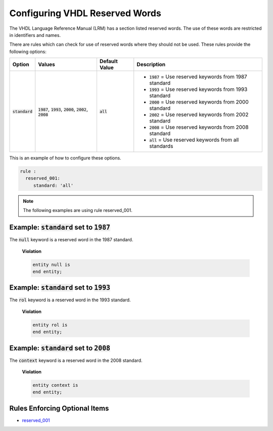 
.. _configuring-vhdl-reserved-words:

Configuring VHDL Reserved Words
-------------------------------

The VHDL Language Reference Manual (LRM) has a section listed reserved words.
The use of these words are restricted in identifiers and names.

There are rules which can check for use of reserved words where they should not be used.
These rules provide the following options:

.. |standard_option| replace::
   :code:`standard`

.. |standard__1987| replace::
   :code:`1987` = Use reserved keywords from 1987 standard

.. |standard__1993| replace::
   :code:`1993` = Use reserved keywords from 1993 standard

.. |standard__2000| replace::
   :code:`2000` = Use reserved keywords from 2000 standard

.. |standard__2002| replace::
   :code:`2002` = Use reserved keywords from 2002 standard

.. |standard__2008| replace::
   :code:`2008` = Use reserved keywords from 2008 standard

.. |standard__all| replace::
   :code:`all` = Use reserved keywords from all standards

.. |values| replace::
   :code:`1987`, :code:`1993`, :code:`2000`, :code:`2002`, :code:`2008`

.. |default_value| replace::
   :code:`all`

+----------------------+----------+-----------------+----------------------------+
| Option               | Values   | Default Value   | Description                |
+======================+==========+=================+============================+
| |standard_option|    | |values| | |default_value| | * |standard__1987|         |
|                      |          |                 | * |standard__1993|         |
|                      |          |                 | * |standard__2000|         |
|                      |          |                 | * |standard__2002|         |
|                      |          |                 | * |standard__2008|         |
|                      |          |                 | * |standard__all|          |
+----------------------+----------+-----------------+----------------------------+

This is an example of how to configure these options.

.. code-block:: yaml

   rule :
     reserved_001:
        standard: 'all'

.. NOTE:: The following examples are using rule reserved_001.

Example: |standard_option| set to :code:`1987`
##############################################

The :code:`null` keyword is a reserved word in the 1987 standard.

    **Violation**

    .. code-block:: yaml

       entity null is
       end entity;

Example: |standard_option| set to :code:`1993`
##############################################

The :code:`rol` keyword is a reserved word in the 1993 standard.

    **Violation**

    .. code-block:: yaml

       entity rol is
       end entity;


Example: |standard_option| set to :code:`2008`
##############################################

The :code:`context` keyword is a reserved word in the 2008 standard.

    **Violation**

    .. code-block:: yaml

       entity context is
       end entity;


Rules Enforcing Optional Items
##############################

* `reserved_001 <reserved_rules.html#reserved-001>`_

